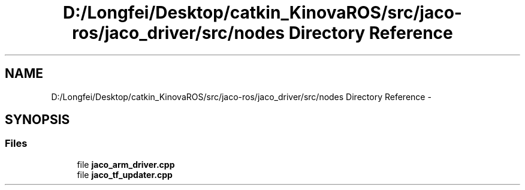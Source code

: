 .TH "D:/Longfei/Desktop/catkin_KinovaROS/src/jaco-ros/jaco_driver/src/nodes Directory Reference" 3 "Thu Mar 3 2016" "Version 1.0.1" "Kinova-ROS" \" -*- nroff -*-
.ad l
.nh
.SH NAME
D:/Longfei/Desktop/catkin_KinovaROS/src/jaco-ros/jaco_driver/src/nodes Directory Reference \- 
.SH SYNOPSIS
.br
.PP
.SS "Files"

.in +1c
.ti -1c
.RI "file \fBjaco_arm_driver\&.cpp\fP"
.br
.ti -1c
.RI "file \fBjaco_tf_updater\&.cpp\fP"
.br
.in -1c
